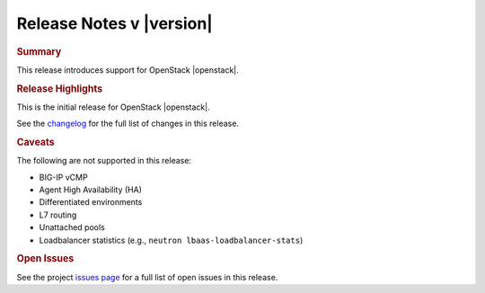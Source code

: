 .. _lbaasv2-driver-release-notes:

Release Notes v |version|
#########################

.. rubric:: Summary
This release introduces support for OpenStack |openstack|.

.. rubric:: Release Highlights
This is the initial release for OpenStack |openstack|.

See the `changelog <https://github.com/F5Networks/f5-openstack-lbaasv2-driver/compare/v8.0.4...v9.0.1>`_ for the full list of changes in this release.

.. rubric:: Caveats

The following are not supported in this release:

* BIG-IP vCMP
* Agent High Availability (HA)
* Differentiated environments
* L7 routing
* Unattached pools
* Loadbalancer statistics (e.g., ``neutron lbaas-loadbalancer-stats``)

.. rubric:: Open Issues

See the project `issues page <https://github.com/F5Networks/f5-openstack-lbaasv2-driver/issues>`_ for a full list of open issues in this release.

